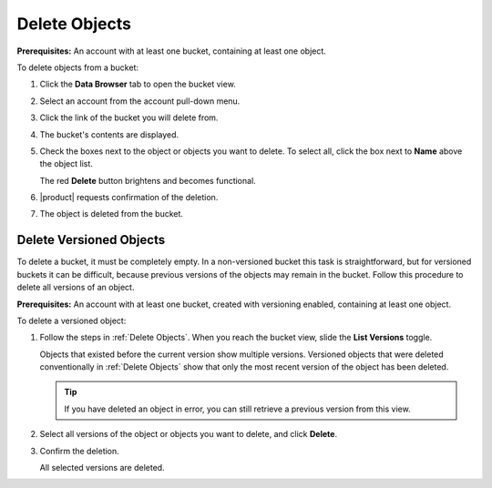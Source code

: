.. _Delete Objects:

Delete Objects
==============

**Prerequisites:** An account with at least one bucket, containing at least one
object.

To delete objects from a bucket:

#. Click the **Data Browser** tab to open the bucket view.

   .. image:: ../../graphics/xdm_ui_data_browser.png
      :width: 100%

#. Select an account from the account pull-down menu.

   .. image:: ../../graphics/xdm_ui_data_browser_account_select.png
      :width: 75%

#. Click the link of the bucket you will delete from. 

   .. image:: ../../graphics/xdm_ui_bucket_select.png
      :width: 75%

#. The bucket's contents are displayed.

   .. image:: ../../graphics/xdm_ui_bucket_contents.png
      :width: 75%

#. Check the boxes next to the object or objects you want to delete. To select all,
   click the box next to **Name** above the object list.

   .. image:: ../../graphics/xdm_ui_object_delete_select.png
      :width: 75%

   The red **Delete** button brightens and becomes functional.	      

#. |product| requests confirmation of the deletion.

   .. image:: ../../graphics/xdm_ui_object_delete_confirm.png
      :width: 50%

#. The object is deleted from the bucket.

.. _Delete Versioned Objects:

Delete Versioned Objects
------------------------

To delete a bucket, it must be completely empty. In a non-versioned bucket this
task is straightforward, but for versioned buckets it can be difficult, because
previous versions of the objects may remain in the bucket. Follow this procedure
to delete all versions of an object.

**Prerequisites:** An account with at least one bucket, created with versioning
enabled, containing at least one object.

To delete a versioned object:

#. Follow the steps in :ref:`Delete Objects`. When you reach the bucket view,
   slide the **List Versions** toggle.

   .. image:: ../../graphics/xdm_ui_object_delete_versioned.png
      :width: 75%

   Objects that existed before the current version show multiple versions.
   Versioned objects that were deleted conventionally in :ref:`Delete Objects`
   show that only the most recent version of the object has been deleted.

   .. tip::

      If you have deleted an object in error, you can still retrieve a previous
      version from this view.

#. Select all versions of the object or objects you want to delete, and click
   **Delete**.

   .. image:: ../../graphics/xdm_ui_object_delete_versioned_selected.png
      :width: 75%

#. Confirm the deletion.

   .. image:: ../../graphics/xdm_ui_object_delete_versioned_confirm.png
      :width: 50%

   All selected versions are deleted. 	      
   
